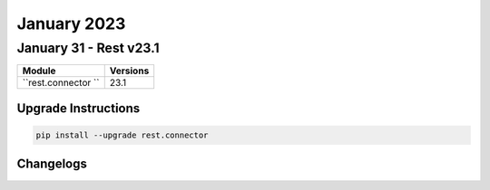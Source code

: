 January 2023
==========

January 31 - Rest v23.1 
------------------------



+-------------------------------+-------------------------------+
| Module                        | Versions                      |
+===============================+===============================+
| ``rest.connector ``           | 23.1                          |
+-------------------------------+-------------------------------+

Upgrade Instructions
^^^^^^^^^^^^^^^^^^^^

.. code-block:: bash

    pip install --upgrade rest.connector




Changelogs
^^^^^^^^^^

